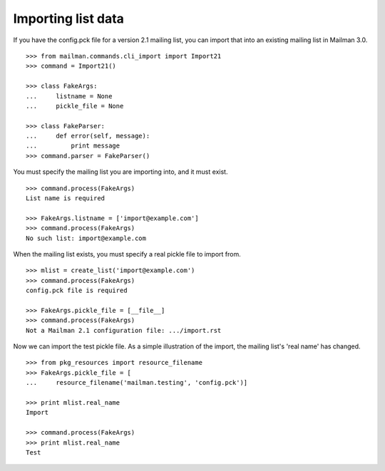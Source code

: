 ===================
Importing list data
===================

If you have the config.pck file for a version 2.1 mailing list, you can import
that into an existing mailing list in Mailman 3.0.
::

    >>> from mailman.commands.cli_import import Import21
    >>> command = Import21()

    >>> class FakeArgs:
    ...     listname = None
    ...     pickle_file = None

    >>> class FakeParser:
    ...     def error(self, message):
    ...         print message
    >>> command.parser = FakeParser()

You must specify the mailing list you are importing into, and it must exist.
::

    >>> command.process(FakeArgs)
    List name is required

    >>> FakeArgs.listname = ['import@example.com']
    >>> command.process(FakeArgs)
    No such list: import@example.com

When the mailing list exists, you must specify a real pickle file to import
from.
::

    >>> mlist = create_list('import@example.com')
    >>> command.process(FakeArgs)
    config.pck file is required

    >>> FakeArgs.pickle_file = [__file__]
    >>> command.process(FakeArgs)
    Not a Mailman 2.1 configuration file: .../import.rst

Now we can import the test pickle file.  As a simple illustration of the
import, the mailing list's 'real name' has changed.
::

    >>> from pkg_resources import resource_filename
    >>> FakeArgs.pickle_file = [
    ...     resource_filename('mailman.testing', 'config.pck')]

    >>> print mlist.real_name
    Import

    >>> command.process(FakeArgs)
    >>> print mlist.real_name
    Test
